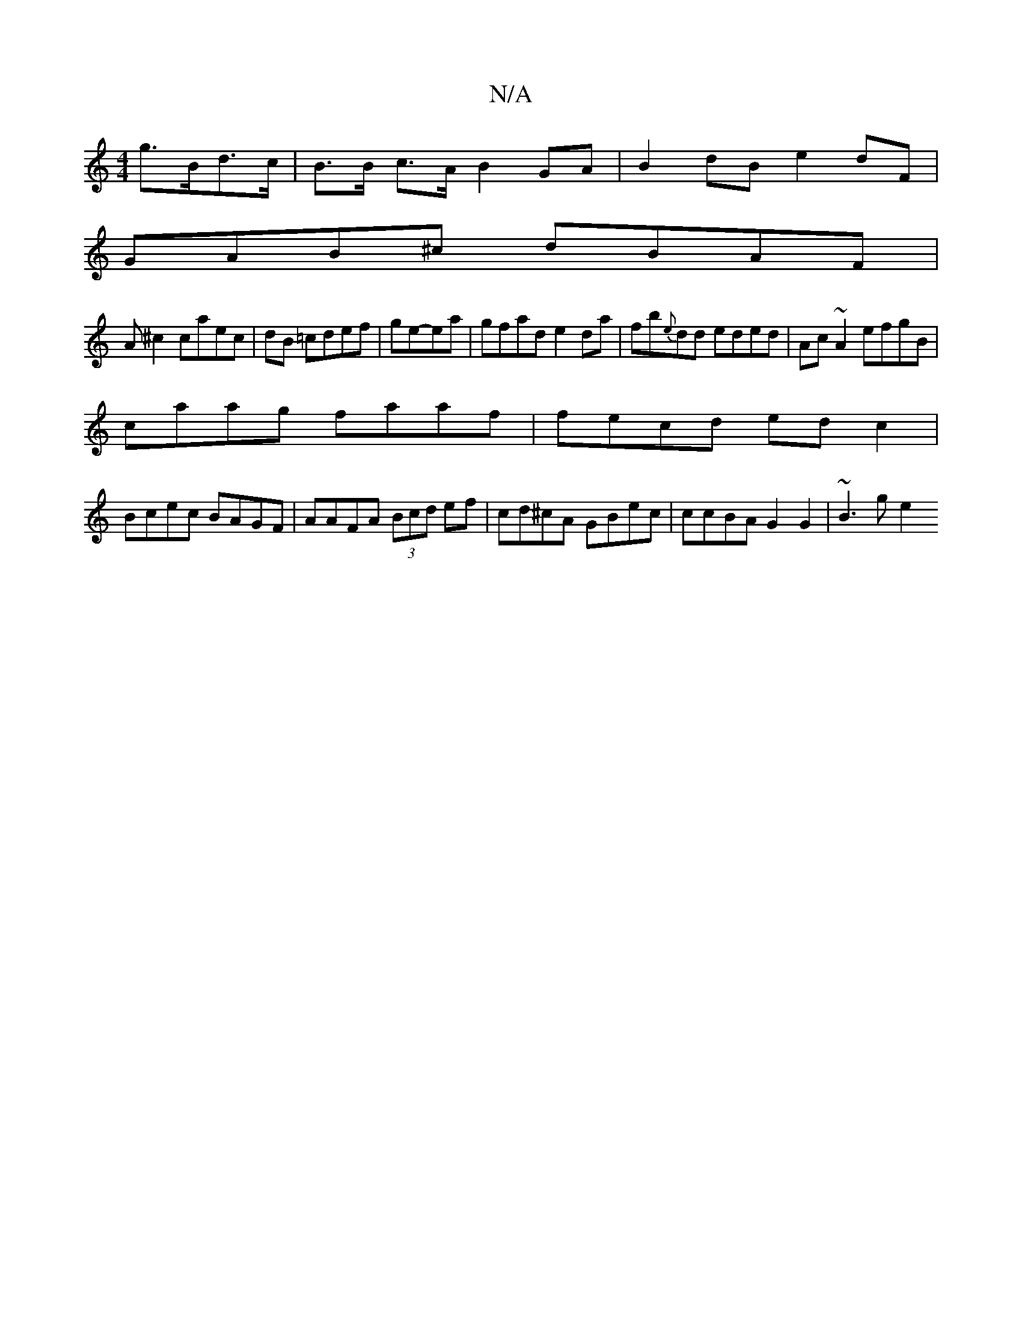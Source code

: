 X:1
T:N/A
M:4/4
R:N/A
K:Cmajor
 g>Bd>c|B>B c>A B2 GA | B2 dB e2dF|
GAB^c dBAF|
A^c2 caec|dB =cdef|ge-ea | gfad e2 da|fb{e}dd eded | Ac~A2 efgB |
caag faaf | fecd ed c2 |
Bcec BAGF | AAFA (3Bcd ef | cd^cA GBec | ccBA G2 G2 | ~B3g e2